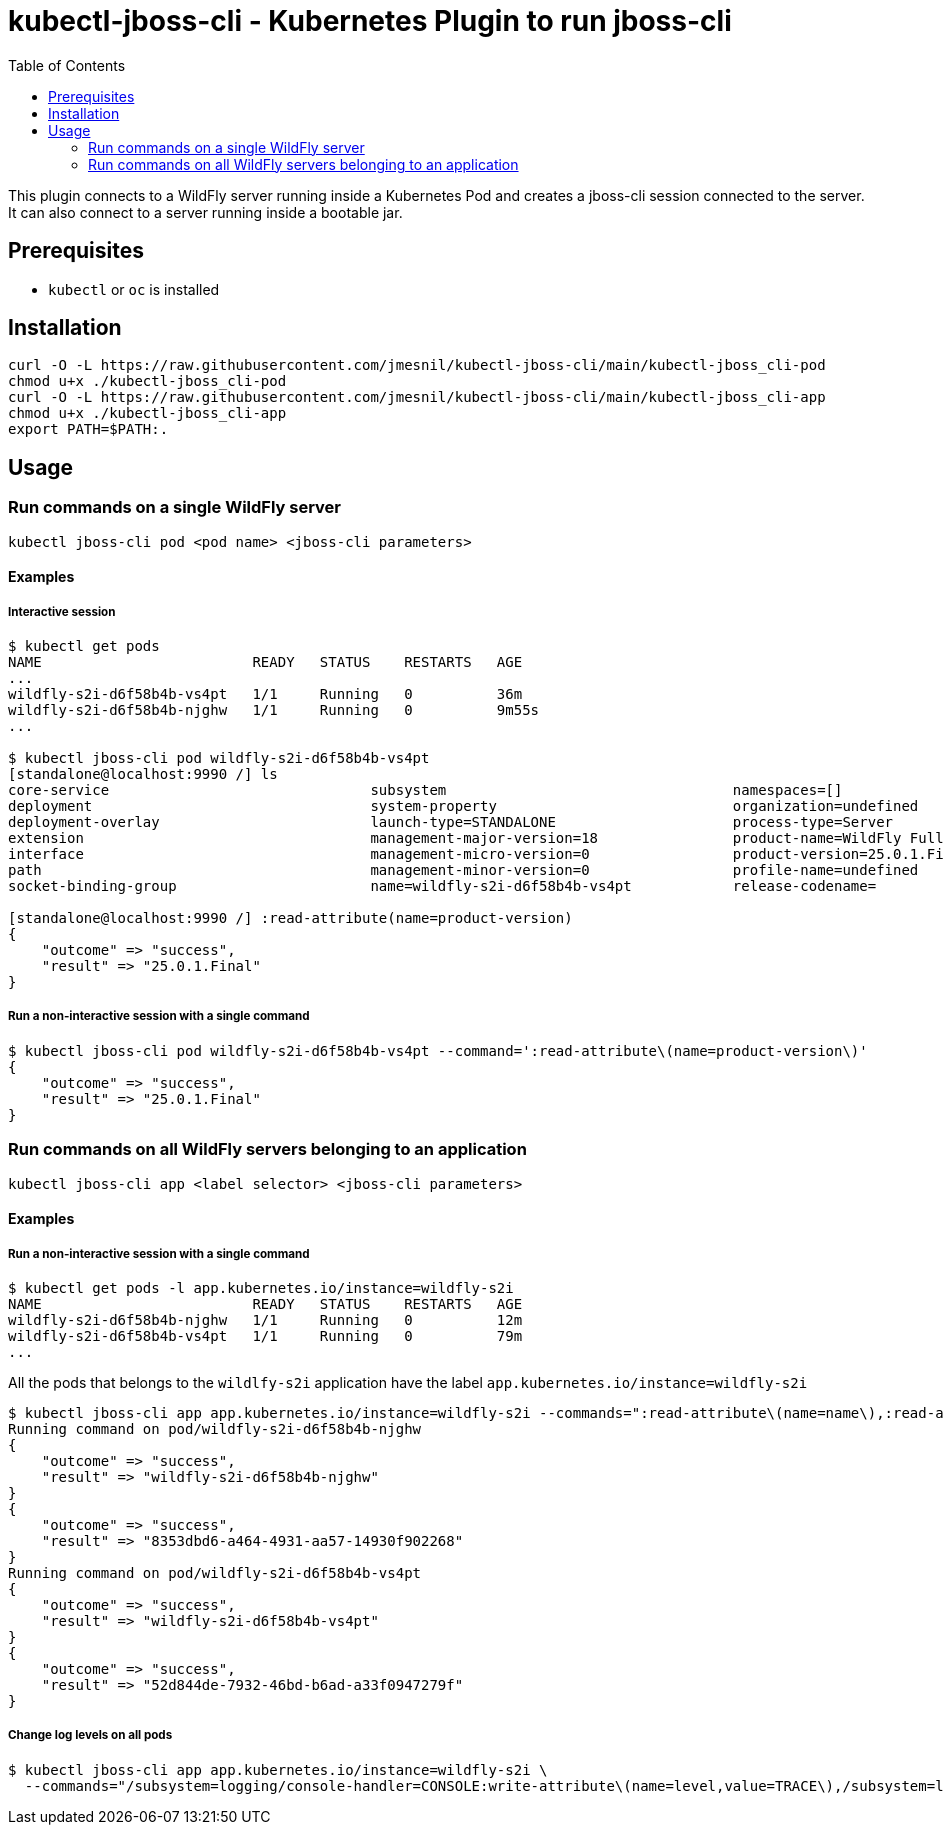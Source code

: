 = kubectl-jboss-cli - Kubernetes Plugin to run jboss-cli 
:toc:               left

This plugin connects to a WildFly server running inside a Kubernetes Pod and creates a jboss-cli session connected to the server.
It can also connect to a server running inside a bootable jar.

== Prerequisites

* `kubectl` or `oc` is installed

== Installation

[source,shell]
----
curl -O -L https://raw.githubusercontent.com/jmesnil/kubectl-jboss-cli/main/kubectl-jboss_cli-pod
chmod u+x ./kubectl-jboss_cli-pod
curl -O -L https://raw.githubusercontent.com/jmesnil/kubectl-jboss-cli/main/kubectl-jboss_cli-app
chmod u+x ./kubectl-jboss_cli-app
export PATH=$PATH:.
----

== Usage

=== Run commands on a single WildFly server

[source,shell]
----
kubectl jboss-cli pod <pod name> <jboss-cli parameters>
----

==== Examples

===== Interactive session

[source,shell]
----
$ kubectl get pods
NAME                         READY   STATUS    RESTARTS   AGE
...
wildfly-s2i-d6f58b4b-vs4pt   1/1     Running   0          36m
wildfly-s2i-d6f58b4b-njghw   1/1     Running   0          9m55s
...

$ kubectl jboss-cli pod wildfly-s2i-d6f58b4b-vs4pt
[standalone@localhost:9990 /] ls
core-service                               subsystem                                  namespaces=[]                              release-version=17.0.3.Final
deployment                                 system-property                            organization=undefined                     running-mode=NORMAL
deployment-overlay                         launch-type=STANDALONE                     process-type=Server                        runtime-configuration-state=ok
extension                                  management-major-version=18                product-name=WildFly Full                  schema-locations=[]
interface                                  management-micro-version=0                 product-version=25.0.1.Final               server-state=running
path                                       management-minor-version=0                 profile-name=undefined                     suspend-state=RUNNING
socket-binding-group                       name=wildfly-s2i-d6f58b4b-vs4pt            release-codename=                          uuid=52d844de-7932-46bd-b6ad-a33f0947279f

[standalone@localhost:9990 /] :read-attribute(name=product-version)
{
    "outcome" => "success",
    "result" => "25.0.1.Final"
}
----

===== Run a non-interactive session with a single command

[source,shell]
----
$ kubectl jboss-cli pod wildfly-s2i-d6f58b4b-vs4pt --command=':read-attribute\(name=product-version\)'
{
    "outcome" => "success",
    "result" => "25.0.1.Final"
}
----

=== Run commands on all WildFly servers belonging to an application

[source,shell]
----
kubectl jboss-cli app <label selector> <jboss-cli parameters>
----

==== Examples

===== Run a non-interactive session with a single command


[source,shell]
----
$ kubectl get pods -l app.kubernetes.io/instance=wildfly-s2i
NAME                         READY   STATUS    RESTARTS   AGE
wildfly-s2i-d6f58b4b-njghw   1/1     Running   0          12m
wildfly-s2i-d6f58b4b-vs4pt   1/1     Running   0          79m
...
----

All the pods that belongs to the `wildlfy-s2i` application have the label `app.kubernetes.io/instance=wildfly-s2i`

[source,shell]
----
$ kubectl jboss-cli app app.kubernetes.io/instance=wildfly-s2i --commands=":read-attribute\(name=name\),:read-attribute\(name=uuid\)"
Running command on pod/wildfly-s2i-d6f58b4b-njghw
{
    "outcome" => "success",
    "result" => "wildfly-s2i-d6f58b4b-njghw"
}
{
    "outcome" => "success",
    "result" => "8353dbd6-a464-4931-aa57-14930f902268"
}
Running command on pod/wildfly-s2i-d6f58b4b-vs4pt
{
    "outcome" => "success",
    "result" => "wildfly-s2i-d6f58b4b-vs4pt"
}
{
    "outcome" => "success",
    "result" => "52d844de-7932-46bd-b6ad-a33f0947279f"
}
----

===== Change log levels on all pods

[source,shell]
----
$ kubectl jboss-cli app app.kubernetes.io/instance=wildfly-s2i \
  --commands="/subsystem=logging/console-handler=CONSOLE:write-attribute\(name=level,value=TRACE\),/subsystem=logging/root-logger=ROOT:write-attribute\(name=level,value=TRACE\)"
----
